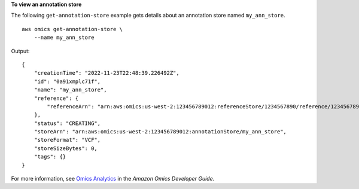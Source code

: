 **To view an annotation store**

The following ``get-annotation-store`` example gets details about an annotation store named ``my_ann_store``. ::

    aws omics get-annotation-store \
        --name my_ann_store

Output::

    {
        "creationTime": "2022-11-23T22:48:39.226492Z",
        "id": "0a91xmplc71f",
        "name": "my_ann_store",
        "reference": {
            "referenceArn": "arn:aws:omics:us-west-2:123456789012:referenceStore/1234567890/reference/1234567890"
        },
        "status": "CREATING",
        "storeArn": "arn:aws:omics:us-west-2:123456789012:annotationStore/my_ann_store",
        "storeFormat": "VCF",
        "storeSizeBytes": 0,
        "tags": {}
    }

For more information, see `Omics Analytics <https://docs.aws.amazon.com/omics/latest/dev/omics-analytics.html>`__ in the *Amazon Omics Developer Guide*.
